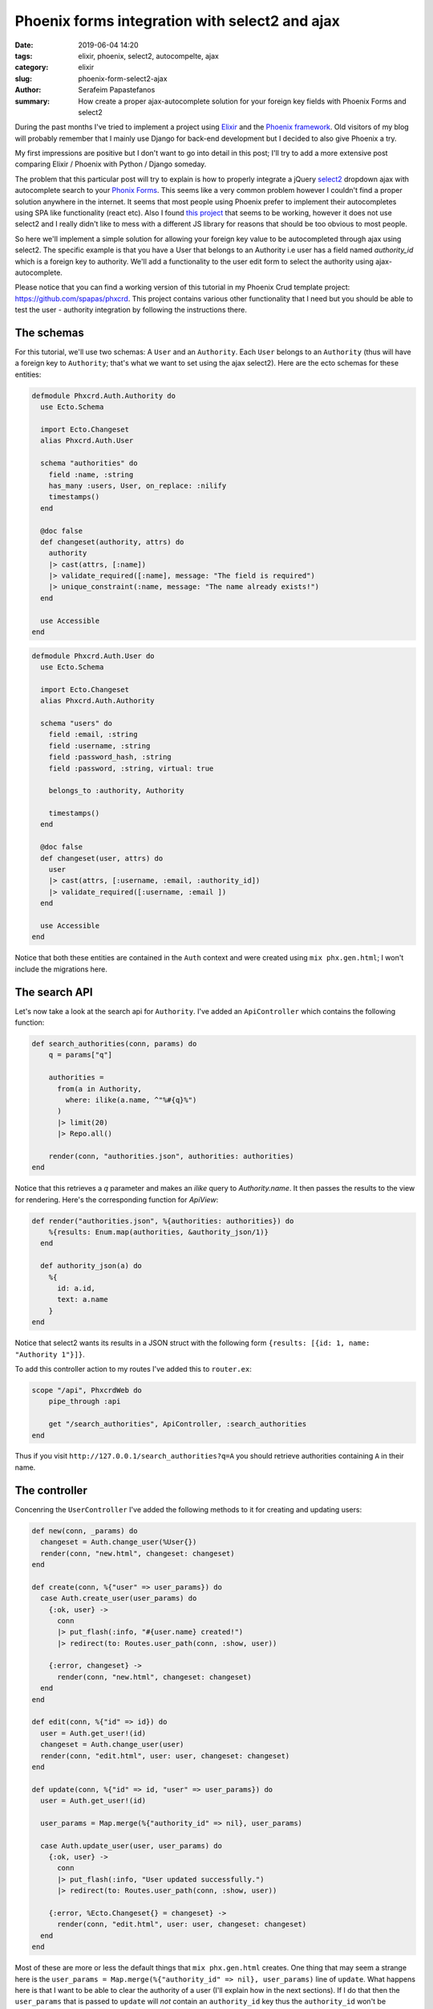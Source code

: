 Phoenix forms integration with select2 and ajax
###############################################

:date: 2019-06-04 14:20
:tags: elixir, phoenix, select2, autocompelte, ajax
:category: elixir
:slug: phoenix-form-select2-ajax
:author: Serafeim Papastefanos
:summary: How create a proper ajax-autocomplete solution for your foreign key fields with Phoenix Forms and select2

During the past months I've tried to implement a project using `Elixir`_ and the `Phoenix framework`_. Old 
visitors of my blog will probably remember that I mainly use Django for back-end development but I decided to
also give Phoenix a try.

My first impressions are positive but I don't want to go into detail in this post; I'll try to add a more 
extensive post comparing Elixir / Phoenix with Python / Django someday.

The problem that this particular post will try to explain is how to properly integrate a jQuery `select2`_ 
dropdown ajax with autocomplete search to your `Phonix Forms`_. This seems like a very common problem however I
couldn't find a proper solution anywhere in the internet. It seems that most people using Phoenix prefer to 
implement their autocompletes using SPA like functionality (react etc). Also I found `this project`_ that
seems to be working, however it does not use select2 and I really didn't like to mess with a different 
JS library for reasons that should be too obvious to most people.

So here we'll implement a simple solution for allowing your foreign key value to be autocompleted through ajax 
using select2. The specific example is that you have a User that belongs to an Authority i.e user has a field
named `authority_id` which is a foreign key to authority. We'll add a functionality to the user edit form to
select the authority using ajax-autocomplete.

Please notice that you can find a working version of this tutorial in my Phoenix Crud template project: 
https://github.com/spapas/phxcrd. This project contains various other functionality that I need but you should be
able to test the user - authority integration by following the instructions there.

The schemas
-----------

For this tutorial, we'll use two schemas: A ``User`` and an ``Authority``. Each ``User`` belongs to an ``Authority``
(thus will have a foreign key to ``Authority``; that's what we want to set using the ajax select2). Here are 
the ecto schemas for these entities:

.. code-block:: elixir

    defmodule Phxcrd.Auth.Authority do
      use Ecto.Schema

      import Ecto.Changeset
      alias Phxcrd.Auth.User

      schema "authorities" do
        field :name, :string
        has_many :users, User, on_replace: :nilify
        timestamps()
      end

      @doc false
      def changeset(authority, attrs) do
        authority
        |> cast(attrs, [:name])
        |> validate_required([:name], message: "The field is required")
        |> unique_constraint(:name, message: "The name already exists!")
      end

      use Accessible
    end

.. code-block:: elixir

    defmodule Phxcrd.Auth.User do
      use Ecto.Schema

      import Ecto.Changeset
      alias Phxcrd.Auth.Authority

      schema "users" do
        field :email, :string
        field :username, :string
        field :password_hash, :string
        field :password, :string, virtual: true

        belongs_to :authority, Authority

        timestamps()
      end

      @doc false
      def changeset(user, attrs) do
        user
        |> cast(attrs, [:username, :email, :authority_id])
        |> validate_required([:username, :email ])
      end

      use Accessible
    end

Notice that both these entities are contained in the ``Auth`` context and were created using
``mix phx.gen.html``; I won't include the migrations here.
    
The search API
--------------

Let's now take a look at the search api for ``Authority``. I've added an ``ApiController``  which contains
the following function:

.. code-block:: elixir

    def search_authorities(conn, params) do
        q = params["q"]

        authorities =
          from(a in Authority,
            where: ilike(a.name, ^"%#{q}%")
          )
          |> limit(20)
          |> Repo.all()

        render(conn, "authorities.json", authorities: authorities)
    end
    
Notice that this retrieves a `q` parameter and makes an `ilike` query to `Authority.name`. It then
passes the results to the view for rendering. Here's the corresponding function for `ApiView`:

.. code-block:: elixir

    def render("authorities.json", %{authorities: authorities}) do
        %{results: Enum.map(authorities, &authority_json/1)}
      end

      def authority_json(a) do
        %{
          id: a.id,
          text: a.name
        }
    end
    
Notice that select2 wants its results in a JSON struct with the following form ``{results: [{id: 1, name: "Authority 1"}]}``.

To add this controller action to my routes I've added this to ``router.ex``:

.. code-block:: elixir

    scope "/api", PhxcrdWeb do
        pipe_through :api

        get "/search_authorities", ApiController, :search_authorities
    end

Thus if you visit ``http://127.0.0.1/search_authorities?q=A`` you should retrieve authorities containing ``A`` in their name.

The controller
--------------

Concenring the ``UserController`` I've added the following methods to it for creating and updating users:

.. code-block:: elixir

  def new(conn, _params) do
    changeset = Auth.change_user(%User{})
    render(conn, "new.html", changeset: changeset)
  end

  def create(conn, %{"user" => user_params}) do
    case Auth.create_user(user_params) do
      {:ok, user} ->
        conn
        |> put_flash(:info, "#{user.name} created!")
        |> redirect(to: Routes.user_path(conn, :show, user))

      {:error, changeset} ->
        render(conn, "new.html", changeset: changeset)
    end
  end

  def edit(conn, %{"id" => id}) do
    user = Auth.get_user!(id)
    changeset = Auth.change_user(user)
    render(conn, "edit.html", user: user, changeset: changeset)
  end

  def update(conn, %{"id" => id, "user" => user_params}) do
    user = Auth.get_user!(id)

    user_params = Map.merge(%{"authority_id" => nil}, user_params)

    case Auth.update_user(user, user_params) do
      {:ok, user} ->
        conn
        |> put_flash(:info, "User updated successfully.")
        |> redirect(to: Routes.user_path(conn, :show, user))

      {:error, %Ecto.Changeset{} = changeset} ->
        render(conn, "edit.html", user: user, changeset: changeset)
    end
  end

Most of these are more or less the default things that ``mix phx.gen.html`` creates. 
One thing that may seem a strange here is the ``user_params = Map.merge(%{"authority_id" => nil}, user_params)``
line of ``update``. What happens here is that I want to be able to clear the authority of a user (I'll
explain how in the next sections). If I do
that then the ``user_params`` that is passed to ``update`` will *not* contain an ``authority_id`` key thus 
the ``authority_id`` won't be changed at all (so even though I cleared it, it will keep its previous value after
I save it). To fix that I set a default value of ``nil`` to ``authority_id``; if the user has actually selected
an authority from the form this will be overriden when merging the two maps. So the resulting ``user_params`` will
*always* contain an ``authority_id`` key, either set to nil or to the selected authority.

Beyond that I wont' go into detail explaining the above functions,  but if something seems strange feel free to ask. I
also won't explain the ``Auth.*`` functions; all these are created by phoenix in the context module.

The view
--------

The ``UserView`` module contains a simple but very important function:

.. code-block:: elixir

  def get_select_value(changeset, attr) do
    case changeset.changes[attr] do
      nil -> Map.get(changeset.data, attr)
      z -> z
    end
  end

This functions gets two parameters: The changeset and the name of the attribute (``:authority_id`` in our case). What
it does is to first check if this attribute is contained in the changeset.changes; if yes it will return that value. If
it isn't contained in the changeset.changes then it will return the value of changeset.data for that attribute.

This is a little complex but let's try to understand its logic: When you start editing a ``User`` you want to display 
the current authority of that instance. However, when you submit an edited user and retrieve an errored form (for example
because you forgot to fill the username) you want to display the authority that *was submitted* in the form. So the
``changeset.changes`` contains the changes that were submitted just before while the ``changeset.data`` contain the
initial value of the struct. 

**Update 02/07/2019:** Please notice that instead of using the 
``get_select_value`` I presented before you can use the 
``Ecto.Changeset.get_field`` function that does exactly this! So
``get_select_value`` could be defined like this:

.. code-block:: elixir

  def get_select_value(changeset, attr) do
    changeset |> Ecto.Changeset.get_field(attr)
  end

The form template
-----------------

Both the ``:new`` and ``:edit`` actions include a common form.html.eex template: 

.. code-block:: html

  <%= form_for @changeset, @action, fn f -> %>
    <%= if @changeset.action do %>
    <div class="alert alert-danger">
      <p><%= gettext("Problems while saving") %></p>
    </div>
    <% end %>
    <div class='row'>
      <div class='column'>
        <%= label f, :username %>
        <%= text_input f, :username %>
        <%= error_tag f, :username %>
      </div>
      <div class='column'>
        <%= label f, :email %>
        <%= text_input f, :email %>
        <%= error_tag f, :email %>
      </div>
    </div>

    <div class='row'>
      <div class='column'>
        <%= label f, :authority %>
        <%= select(f,
          :authority_id, [
            (with sv when not is_nil(sv) <- get_select_value(@changeset, :authority_id), 
                                       a <- Phxcrd.Auth.get_authority!(sv), do: {a.name, a.id})
          ],
          style: "width: 100%")
          %>
        <%= error_tag f, :authority_id %>
      </div>

    </div>

    <div>
      <%= submit gettext("Save") %>
    </div>
  <% end %>
  
This is a custom Phoenix form but it has the following addition which is more or less the meat of this article
(along with the ``get_select_value`` function I explained before):

.. code-block:: elixir

    select(f, :authority_id, [
            (with sv when not is_nil(sv) <- get_select_value(@changeset, :authority_id), 
                                       a <- Phxcrd.Auth.get_authority!(sv), do: {a.name, a.id})
          ],
          style: "width: 100%")
          
So this will create an html select element which will contain a single value (the array in the third
parameter of ``select``): The authority of that object or the authority that the user had submitted
in the form. For this it uses ``get_select_value`` to retrieve the :authority_id and if it's not nil
it passes it to ``get_authority!`` to retrieve the actual authority and return a tuple with its name and id.

By default when you create a ``select`` element you'll pass an array of all options in the third
parameter, for example: 

.. code-block:: elixir

    select(f, :authority_id, Phxcrd.Auth.list_authorities |> Enum.map(&{&1.name, &1.id}))
    
Of course this beats the purpose of using ajax since all options will be rendered.

The final step is to add the required custom javascript to convert that select to select2-with-ajax:

.. code-block:: javascript

    $(function () {
        $('#user_authority_id').select2({
          allowClear: true,
          placeholder: 'Select authority',
          ajax: {
            url: '<%= Routes.api_path(@conn, :search_authorities) %>',
            dataType: 'json',
            delay: 150,
            minimumInputLength: 2
          }
        });
    })

The JS very rather simple; the ``allowClear`` option will display an ``x`` so that you can clear the
selected authority while the ajax url will be that of the ``:search_authorities``. 

Conclusion
----------

Although this article may seem a little long, as I've already mentioned the most important thing 
to keep is how to properly set the value that should be displayed in your ``select2`` widget. Beyond
that everything is a walk in the park by following the docs.


.. _`Elixir`: https://elixir-lang.org/
.. _`Phoenix framework`: https://phoenixframework.org/
.. _`select2`: https://select2.org/
.. _`Phonix Forms`: https://hexdocs.pm/phoenix_html/Phoenix.HTML.Form.html
.. _`this project`: https://github.com/nico-amsterdam/phoenix_form_awesomplete